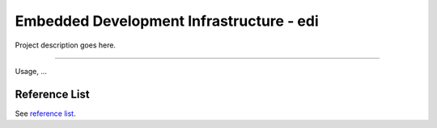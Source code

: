 Embedded Development Infrastructure - edi
=========================================

Project description goes here.

----

Usage, ...

Reference List
++++++++++++++

See `reference list`_.

.. _reference list: docs/reference_list.rst
